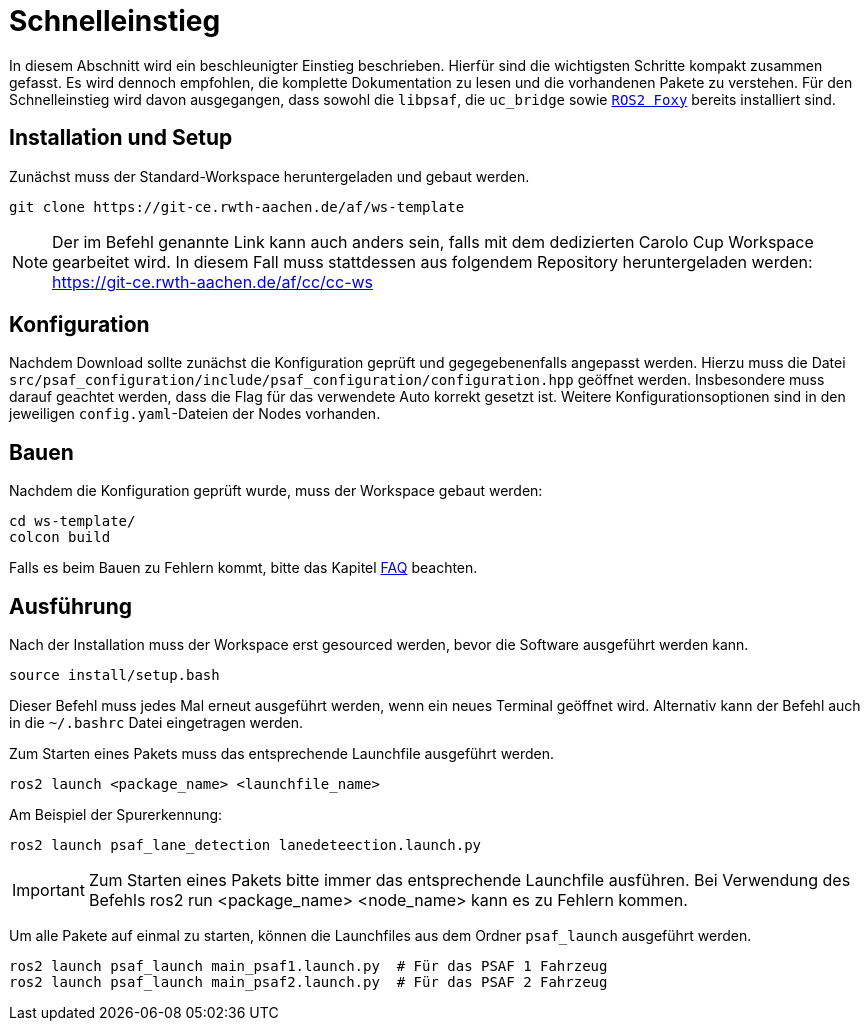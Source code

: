 = Schnelleinstieg
:toclevels: 1

In diesem Abschnitt wird ein beschleunigter Einstieg beschrieben. Hierfür sind die wichtigsten Schritte kompakt zusammen gefasst. Es wird dennoch empfohlen, die komplette Dokumentation zu lesen und die vorhandenen Pakete zu verstehen.
Für den Schnelleinstieg wird davon ausgegangen, dass sowohl die ``libpsaf``, die `uc_bridge` sowie https://docs.ros.org/en/foxy/Installation.html[`ROS2 Foxy`] bereits installiert sind.

== Installation und Setup

Zunächst muss der Standard-Workspace heruntergeladen und gebaut werden.

    git clone https://git-ce.rwth-aachen.de/af/ws-template

[NOTE]
Der im Befehl genannte Link kann auch anders sein, falls mit dem dedizierten Carolo Cup Workspace gearbeitet wird. In diesem Fall muss stattdessen aus folgendem Repository heruntergeladen werden: https://git-ce.rwth-aachen.de/af/cc/cc-ws

== Konfiguration

Nachdem Download sollte zunächst die Konfiguration geprüft und gegegebenenfalls angepasst werden. Hierzu muss die Datei `src/psaf_configuration/include/psaf_configuration/configuration.hpp` geöffnet werden. Insbesondere muss darauf geachtet werden, dass die Flag für das verwendete Auto korrekt gesetzt ist.
Weitere Konfigurationsoptionen sind in den jeweiligen `config.yaml`-Dateien der Nodes vorhanden.

== Bauen
Nachdem die Konfiguration geprüft wurde, muss der Workspace gebaut werden:

    cd ws-template/
    colcon build

Falls es beim Bauen zu Fehlern kommt, bitte das Kapitel xref:Faq.adoc[FAQ] beachten.


== Ausführung

Nach der Installation muss der Workspace erst gesourced werden, bevor die Software ausgeführt werden kann.

    source install/setup.bash

Dieser Befehl muss jedes Mal erneut ausgeführt werden, wenn ein neues Terminal geöffnet wird. Alternativ kann der Befehl auch in die `~/.bashrc` Datei eingetragen werden.

Zum Starten eines Pakets muss das entsprechende Launchfile ausgeführt werden.

    ros2 launch <package_name> <launchfile_name>

Am Beispiel der Spurerkennung:

    ros2 launch psaf_lane_detection lanedeteection.launch.py

[IMPORTANT]
Zum Starten eines Pakets bitte immer das entsprechende Launchfile ausführen. Bei Verwendung des Befehls ros2 run <package_name> <node_name> kann es zu Fehlern kommen.

Um alle Pakete auf einmal zu starten, können die Launchfiles aus dem Ordner `psaf_launch` ausgeführt werden.

    ros2 launch psaf_launch main_psaf1.launch.py  # Für das PSAF 1 Fahrzeug
    ros2 launch psaf_launch main_psaf2.launch.py  # Für das PSAF 2 Fahrzeug